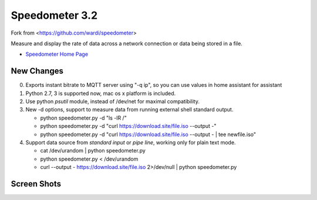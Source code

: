 Speedometer 3.2
===============

Fork from <https://github.com/wardi/speedometer>

Measure and display the rate of data across a network connection or data being stored in a file.

* `Speedometer Home Page <http://excess.org/speedometer/>`_


New Changes
------------

0. Exports instant bitrate to MQTT server using "-q ip", so you can use values in home assistant for assistant

1. Python 2.7, 3 is supported now, mac os x platform is included.

2. Use python `psutil` module, instead of /dev/net for maximal compatibility.

3. New -d options, support to measure data from running external shell standard output.

   * python speedometer.py -d "ls -lR /" 

   * python speedometer.py -d "curl https://download.site/file.iso --output -" 

   * python speedometer.py -d "curl https://download.site/file.iso --output - | tee newfile.iso" 

4. Support data source from `standard input` or `pipe line`, working only for plain text mode.

   * cat /dev/urandom | python speedometer.py 

   * python speedometer.py < /dev/urandom 

   * curl --output - https://download.site/file.iso 2>/dev/null | python speedometer.py 


Screen Shots
------------

.. image:: http://excess.org/media/speedometer-transp1.png
   :alt: speedometer screen shot w/ transparent bg

.. image:: http://excess.org/media/speedometer-light16.png
   :alt: speedometer screen shot w/ multiple graphs
